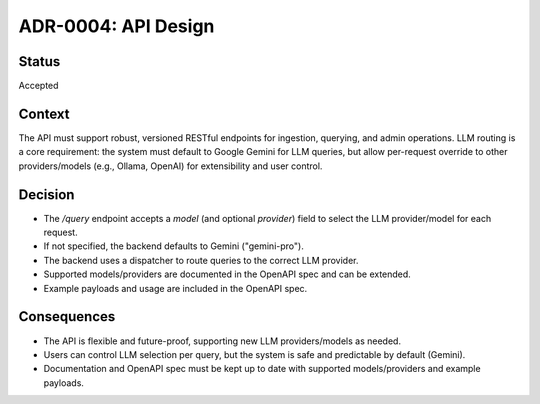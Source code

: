 ADR-0004: API Design
=====================

Status
------
Accepted

Context
-------
The API must support robust, versioned RESTful endpoints for ingestion, querying, and admin operations. LLM routing is a core requirement: the system must default to Google Gemini for LLM queries, but allow per-request override to other providers/models (e.g., Ollama, OpenAI) for extensibility and user control.

Decision
--------
- The `/query` endpoint accepts a `model` (and optional `provider`) field to select the LLM provider/model for each request.
- If not specified, the backend defaults to Gemini ("gemini-pro").
- The backend uses a dispatcher to route queries to the correct LLM provider.
- Supported models/providers are documented in the OpenAPI spec and can be extended.
- Example payloads and usage are included in the OpenAPI spec.

Consequences
------------
- The API is flexible and future-proof, supporting new LLM providers/models as needed.
- Users can control LLM selection per query, but the system is safe and predictable by default (Gemini).
- Documentation and OpenAPI spec must be kept up to date with supported models/providers and example payloads.
